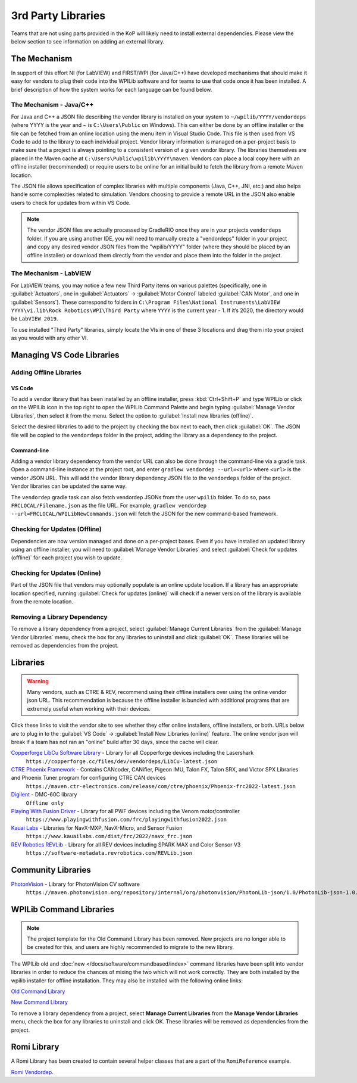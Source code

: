 3rd Party Libraries
===================

Teams that are not using parts provided in the KoP will likely need to install external dependencies. Please view the below section to see information on adding an external library.

The Mechanism
-------------

In support of this effort NI (for LabVIEW) and FIRST/WPI (for Java/C++) have developed mechanisms that should make it easy for vendors to plug their code into the WPILib software and for teams to use that code once it has been installed. A brief description of how the system works for each language can be found below.

The Mechanism - Java/C++
^^^^^^^^^^^^^^^^^^^^^^^^

For Java and C++ a JSON file describing the vendor library is installed on your system to ``~/wpilib/YYYY/vendordeps`` (where YYYY is the year and ~ is ``C:\Users\Public`` on Windows). This can either be done by an offline installer or the file can be fetched from an online location using the menu item in Visual Studio Code. This file is then used from VS Code to add to the library to each individual project. Vendor library information is managed on a per-project basis to make sure that a project is always pointing to a consistent version of a given vendor library. The libraries themselves are placed in the Maven cache at ``C:\Users\Public\wpilib\YYYY\maven``. Vendors can place a local copy here with an offline installer (recommended) or require users to be online for an initial build to fetch the library from a remote Maven location.

The JSON file allows specification of complex libraries with multiple components (Java, C++, JNI, etc.) and also helps handle some complexities related to simulation. Vendors choosing to provide a remote URL in the JSON also enable users to check for updates from within VS Code.

.. note:: The vendor JSON files are actually processed by GradleRIO once they are in your projects ``vendordeps`` folder. If you are using another IDE, you will need to manually create a "vendordeps" folder in your project and copy any desired vendor JSON files from the "wpilib/YYYY" folder (where they should be placed by an offline installer) or download them directly from the vendor and place them into the folder in the project.

The Mechanism - LabVIEW
^^^^^^^^^^^^^^^^^^^^^^^

For LabVIEW teams, you may notice a few new Third Party items on various palettes (specifically, one in :guilabel:`Actuators`, one in :guilabel:`Actuators` -> :guilabel:`Motor Control` labeled :guilabel:`CAN Motor`, and one in :guilabel:`Sensors`). These correspond to folders in ``C:\Program Files\National Instruments\LabVIEW YYYY\vi.lib\Rock Robotics\WPI\Third Party`` where ``YYYY`` is the current year - 1. If it’s 2020, the directory would be ``LabVIEW 2019``.

To use installed "Third Party" libraries, simply locate the VIs in one of these 3 locations and drag them into your project as you would with any other VI.

Managing VS Code Libraries
--------------------------

Adding Offline Libraries
^^^^^^^^^^^^^^^^^^^^^^^^

VS Code
~~~~~~~

.. image:: images/3rd-party-libraries/adding-offline-library.png
   :alt: Using the Manage Vendor Libraries option of the WPILib Command Palette.

To add a vendor library that has been installed by an offline installer, press :kbd:`Ctrl+Shift+P` and type WPILib or click on the WPILib icon in the top right to open the WPILib Command Palette and begin typing :guilabel:`Manage Vendor Libraries`, then select it from the menu. Select the option to :guilabel:`Install new libraries (offline)`.

.. image:: images/3rd-party-libraries/library-installer-steptwo.png
   :alt: Select the libraries to add.

Select the desired libraries to add to the project by checking the box next to each, then click :guilabel:`OK`. The JSON file will be copied to the ``vendordeps`` folder in the project, adding the library as a dependency to the project.

Command-line
~~~~~~~~~~~~

Adding a vendor library dependency from the vendor URL can also be done through the command-line via a gradle task. Open a command-line instance at the project root, and enter ``gradlew vendordep --url=<url>`` where ``<url>`` is the vendor JSON URL. This will add the vendor library dependency JSON file to the ``vendordeps`` folder of the project. Vendor libraries can be updated the same way.

The ``vendordep`` gradle task can also fetch vendordep JSONs from the user ``wpilib`` folder. To do so, pass ``FRCLOCAL/Filename.json`` as the file URL. For example, ``gradlew vendordep --url=FRCLOCAL/WPILibNewCommands.json`` will fetch the JSON for the new command-based framework.

Checking for Updates (Offline)
^^^^^^^^^^^^^^^^^^^^^^^^^^^^^^

Dependencies are now version managed and done on a per-project bases. Even if you have installed an updated library using an offline installer, you will need to :guilabel:`Manage Vendor Libraries` and select :guilabel:`Check for updates (offline)` for each project you wish to update.

Checking for Updates (Online)
^^^^^^^^^^^^^^^^^^^^^^^^^^^^^

Part of the JSON file that vendors may optionally populate is an online update location. If a library has an appropriate location specified, running :guilabel:`Check for updates (online)` will check if a newer version of the library is available from the remote location.

Removing a Library Dependency
^^^^^^^^^^^^^^^^^^^^^^^^^^^^^

To remove a library dependency from a project, select :guilabel:`Manage Current Libraries` from the :guilabel:`Manage Vendor Libraries` menu, check the box for any libraries to uninstall and click :guilabel:`OK`. These libraries will be removed as dependencies from the project.

Libraries
---------

.. warning:: Many vendors, such as CTRE & REV, recommend using their offline installers over using the online vendor json URL.  This recommendation is because the offline installer is bundled with additional programs that are extremely useful when working with their devices.

Click these links to visit the vendor site to see whether they offer online installers, offline installers, or both.  URLs below are to plug in to the :guilabel:`VS Code` -> :guilabel:`Install New Libraries (online)` feature.  The online vendor json will break if a team has not ran an "online" build after 30 days, since the cache will clear.

`Copperforge LibCu Software Library <https://copperforge.cc/docs/software/libcu/>`__ - Library for all Copperforge devices including the Lasershark
   ``https://copperforge.cc/files/dev/vendordeps/LibCu-latest.json``

`CTRE Phoenix Framework <https://store.ctr-electronics.com/software/>`__ - Contains CANcoder, CANifier, Pigeon IMU, Talon FX, Talon SRX, and Victor SPX Libraries and Phoenix Tuner program for configuring CTRE CAN devices
   ``https://maven.ctr-electronics.com/release/com/ctre/phoenix/Phoenix-frc2022-latest.json``

`Digilent <https://reference.digilentinc.com/dmc-60c/getting-started>`__ - DMC-60C library
   ``Offline only``

`Playing With Fusion Driver <https://www.playingwithfusion.com/docview.php?docid=1205>`__ - Library for all PWF devices including the Venom motor/controller
   ``https://www.playingwithfusion.com/frc/playingwithfusion2022.json``

`Kauai Labs <https://pdocs.kauailabs.com/navx-mxp/software/roborio-libraries/>`__ - Libraries for NavX-MXP, NavX-Micro, and Sensor Fusion
   ``https://www.kauailabs.com/dist/frc/2022/navx_frc.json``

`REV Robotics REVLib <https://docs.revrobotics.com/sparkmax/software-resources/spark-max-api-information>`__ - Library for all REV devices including SPARK MAX and Color Sensor V3
   ``https://software-metadata.revrobotics.com/REVLib.json``

Community Libraries
-------------------

`PhotonVision <https://docs.photonvision.org/en/latest/docs/programming/photonlib/adding-vendordep.html>`_ - Library for PhotonVision CV software
   ``https://maven.photonvision.org/repository/internal/org/photonvision/PhotonLib-json/1.0/PhotonLib-json-1.0.json``

WPILib Command Libraries
------------------------

.. note:: The project template for the Old Command Library has been removed. New projects are no longer able to be created for this, and users are highly recommended to migrate to the new library.

The WPILib old and :doc:`new </docs/software/commandbased/index>` command libraries have been split into vendor libraries in order to reduce the chances of mixing the two which will not work correctly. They are both installed by the wpilib installer for offline installation. They may also be installed with the following online links:

`Old Command Library <https://raw.githubusercontent.com/wpilibsuite/allwpilib/v2022.4.1/wpilibOldCommands/WPILibOldCommands.json>`__

`New Command Library <https://raw.githubusercontent.com/wpilibsuite/allwpilib/v2022.4.1/wpilibNewCommands/WPILibNewCommands.json>`__

To remove a library dependency from a project, select **Manage Current Libraries** from the **Manage Vendor Libraries** menu, check the box for any libraries to uninstall and click OK. These libraries will be removed as dependencies from the project.

Romi Library
------------

A Romi Library has been created to contain several helper classes that are a part of the ``RomiReference`` example.

`Romi Vendordep <https://raw.githubusercontent.com/wpilibsuite/romi-vendordep/v2022.2.1/RomiVendordep.json>`__.
